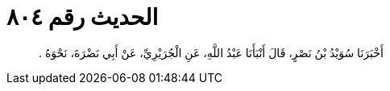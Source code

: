 
= الحديث رقم ٨٠٤

[quote.hadith]
أَخْبَرَنَا سُوَيْدُ بْنُ نَصْرٍ، قَالَ أَنْبَأَنَا عَبْدُ اللَّهِ، عَنِ الْجُرَيْرِيِّ، عَنْ أَبِي نَضْرَةَ، نَحْوَهُ ‏.‏